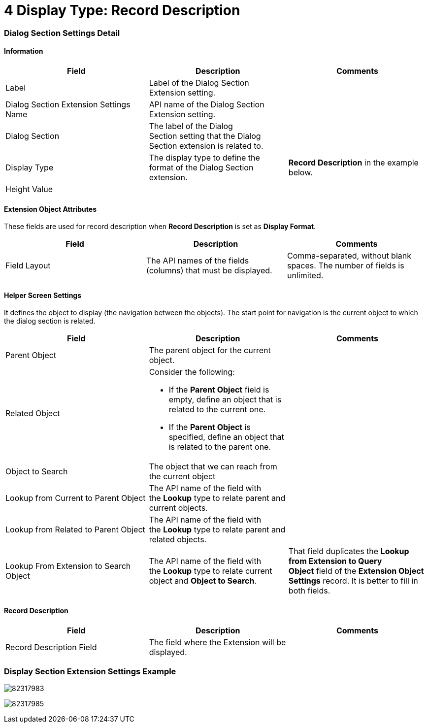 = 4 Display Type: Record Description

[[h2__496679911]]
=== Dialog Section Settings Detail

[[h3__2101430728]]
==== Information

[width="100%",cols="34%,33%,33%",]
|===
|*Field* |*Description* |*Comments*

|Label |Label of the Dialog Section Extension setting. |

|Dialog Section Extension Settings Name |API name of the Dialog Section
Extension setting. |

|Dialog Section |The label of the Dialog Section setting that the Dialog
Section extension is related to. |

|Display Type |The display type to define the format of the Dialog
Section extension. |*Record Description* in the example below.

|Height Value | |
|===

[[h3__458530145]]
==== Extension Object Attributes

These fields are used for record description when *Record Description*
is set as *Display Format*.



[cols=",,",]
|===
|*Field* |*Description* |*Comments*

|Field Layout |The API names of the fields (columns) that must be
displayed. |Comma-separated, without blank spaces. The number of fields
is unlimited.
|===

[[h3_163172503]]
==== Helper Screen Settings

It defines the object to display (the navigation between the objects).
The start point for navigation is the current object to which the dialog
section is related. 



[width="100%",cols="34%,33%,33%",]
|===
|*Field* |*Description* |*Comments*

|Parent Object |The parent object for the current object. |

|Related Object a|
Consider the following:

* If the *Parent Object* field is empty, define an object that is
related to the current one.
* If the *Parent Object* is specified, define an object that is related
to the parent one.

|

|Object to Search |The object that we can reach from the current object
|

|Lookup from Current to Parent Object |The API name of the field with
the *Lookup* type to relate parent and current objects. |

|Lookup from Related to Parent Object |The API name of the field with
the *Lookup* type to relate parent and related objects. |

|Lookup From Extension to Search Object |The API name of the field
with the *Lookup* type to relate current object and *Object to
Search*. |That field duplicates the *Lookup from Extension to Query
Object* field of the *Extension Object Settings* record. It is better to
fill in both fields.
|===

[[h3__864474385]]
==== Record Description

[width="100%",cols="34%,33%,33%",]
|===
|*Field* |*Description* |*Comments*

|Record Description Field |The field where the Extension will be
displayed. |
|===

[[h2__1133284461]]
=== Display Section Extension Settings Example

image:82317983.png[]



image:82317985.png[]
